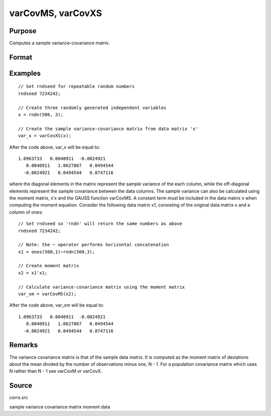 
varCovMS, varCovXS
==============================================

Purpose
----------------
Computes a sample variance-covariance matrix.

Format
----------------
.. function:: varCovMS(mm) 
			  varCovXS(x)

    :param mm:  A constant term MUST have been the first variable when the moment matrix was computed.
    :type mm: KxK moment (x'x) matrix

    :param x: 
    :type x: NxK matrix of data

    :returns: vc (*KxK variance-covariance matrix*) .

Examples
----------------

::

    // Set rndseed for repeatable random numbers
    rndseed 7234242;
    
    // Create three randomly generated independent variables
    x = rndn(500, 3);
    
    // Create the sample variance-covariance matrix from data matrix 'x'
    var_x = varCovXS(x);

After the code above, var_x will be equal to:

::

    1.0963733   0.0040911  -0.0024921
       0.0040911   1.0627867   0.0494544
      -0.0024921   0.0494544   0.8747116

where the diagonal elements in the matrix represent the sample variance of the each column, while the off-diagonal elements represent the sample covariance between the data columns.
The sample variance can also be calculated using the moment matrix, x’x and the GAUSS function varCovMS. A constant term must be included in the data matrix x when computing the moment equation. Consider the following data matrix x1, consisting of the original data matrix x and a column of ones:

::

    // Set rndseed so 'rndn' will return the same numbers as above
    rndseed 7234242;
    
    // Note: the ~ operator performs horizontal concatenation
    x1 = ones(500,1)~rndn(500,3);
    
    // Create moment matrix
    x2 = x1'x1;
    
    // Calculate variance-covariance matrix using the moment matrix
    var_xm = varCovMS(x2);

After the code above, var_xm will be equal to:

::

    1.0963733   0.0040911  -0.0024921
       0.0040911   1.0627867   0.0494544
      -0.0024921   0.0494544   0.8747116

Remarks
-------

The variance covariance matrix is that of the sample data matrix. It is
computed as the moment matrix of deviations about the mean divided by
the number of observations minus one, N - 1. For a population covariance
matrix which uses N rather than N - 1 see varCovM or varCovX.

Source
------

corrs.src

.. seealso:: Functions :func:`momentd`, :func:`corrms`, :func:`corrxs`, :func:`corrm`, :func:`corrvc`, :func:`corrx`

sample variance covariance matrix moment data
